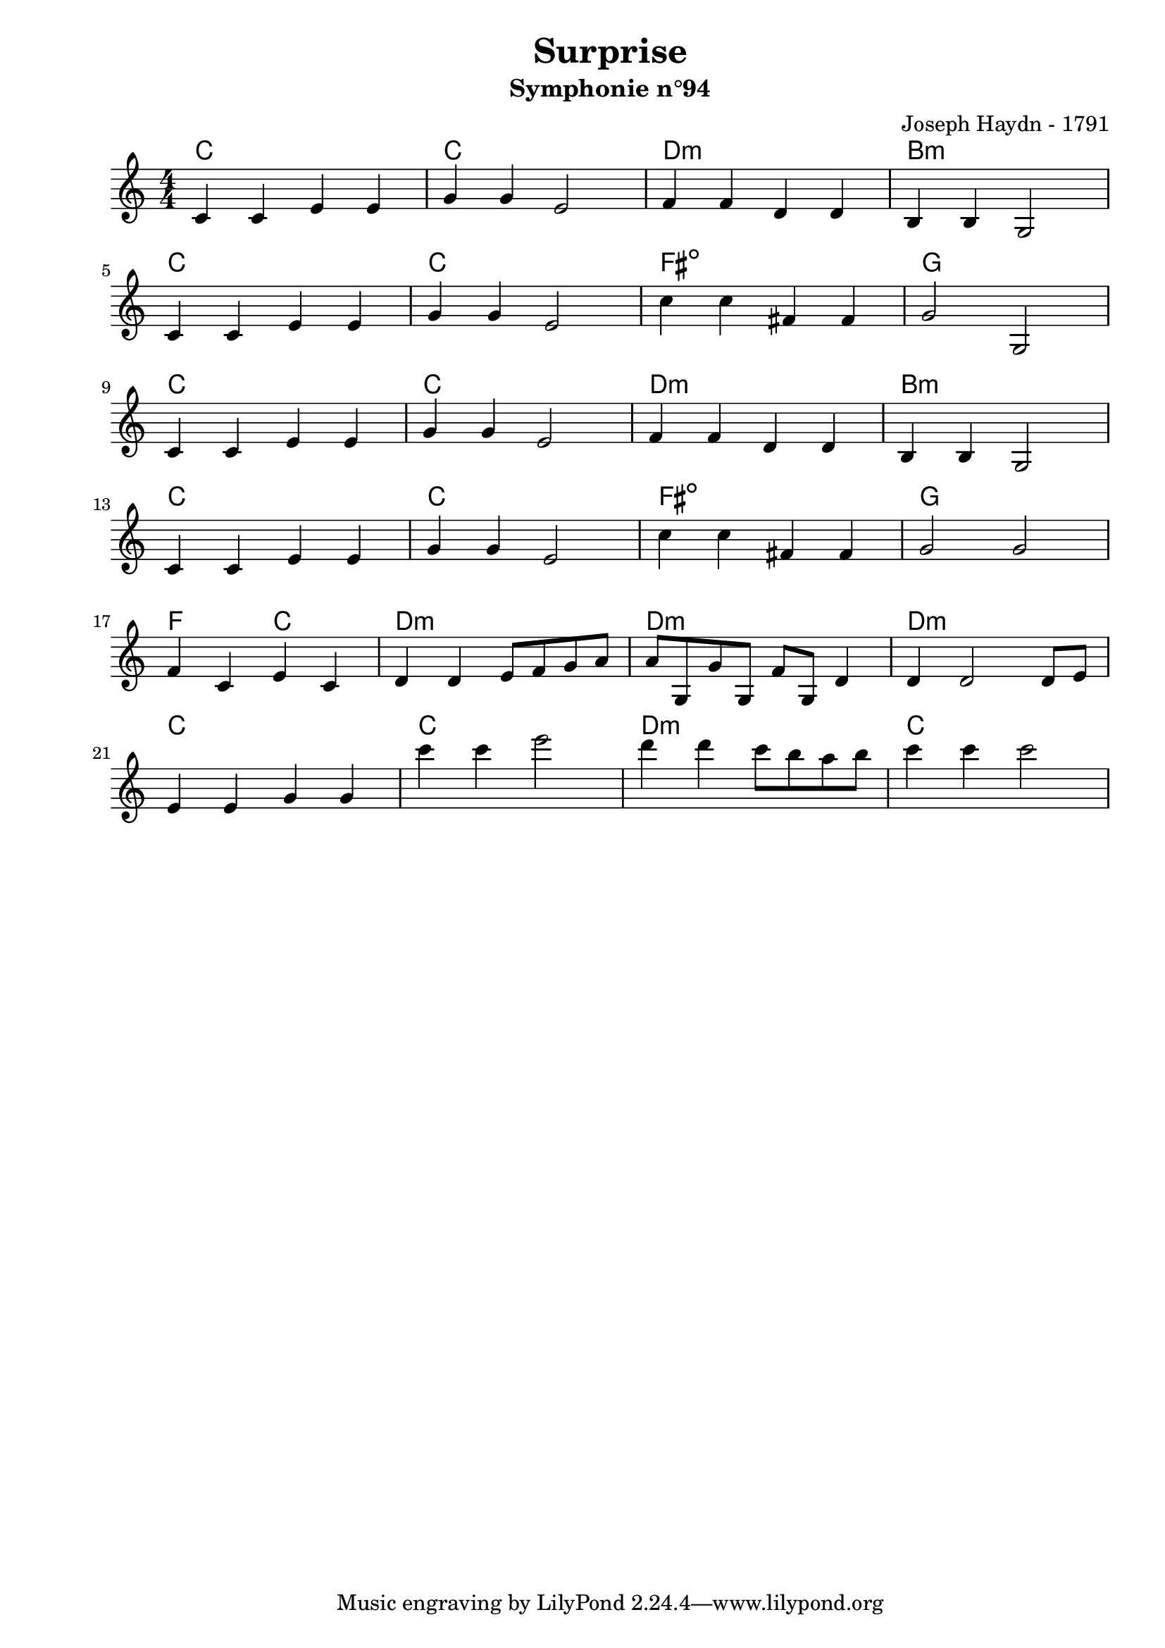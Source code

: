 \version "2.24.2"                                    % Version de Lilypond
%#(set-default-paper-size "quarto")                   % Format de la page, default A4
\paper { 
    left-margin = 2\cm                               % Marge de la page
}       

\book {                                              % 
    \header {                                        % Metadonnées 
        title    = "Surprise"                        % Titre
        subtitle = "Symphonie n°94"                  % Sous titre
        composer = "Joseph Haydn - 1791"             % Compositeur
    }
    \score {                                         % Musique 
        \layout {
            indent = 0\cm
            \context{
                \Voice
                \consists "Horizontal_bracket_engraver" % Barre Horizontal d'analyse de groupe de note
            }
        }
        <<
        \new ChordNames {
            \chordmode {
                c1       | c1           | d1:m                | b1:m       | \break
                c1       | c1           | fis:m5-             | g1         | \break
                c1       | c1           | d1:m                | b1:m       | \break
                c1       | c1           | fis:m5-             | g1         | \break
                f2 c2    | d1:m         | d1:m                | d1:m       | \break
                c1       | c1           | d1:m                | c1         | \break
            }
        }
        \new Staff {
            \numericTimeSignature \time 4/4
            \clef treble 
            \relative c' {
                c4 c e e | g g e2       | f4 f d d             | b b g2    | \break
                c4 c e e | g g e2       | c'4 c fis, fis       | g2 g,     | \break 
                c4 c e e | g g e2       | f4 f d d             | b b g2    | \break
                c4 c e e | g g e2       | c'4 c fis, fis       | g2 g2     | \break 
                f4 c e c | d d e8 f g a | a g, g' g, f' g, d'4 | d d2 d8 e | \break
                e4 e g g | c' c e2      | d4 d c8 b a b        | c4 c4 c2  | \break
            }
        }
        >>
    }
}